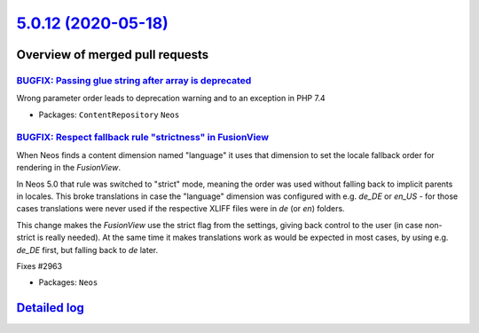`5.0.12 (2020-05-18) <https://github.com/neos/neos-development-collection/releases/tag/5.0.12>`_
================================================================================================

Overview of merged pull requests
~~~~~~~~~~~~~~~~~~~~~~~~~~~~~~~~

`BUGFIX: Passing glue string after array is deprecated <https://github.com/neos/neos-development-collection/pull/2982>`_
------------------------------------------------------------------------------------------------------------------------

Wrong parameter order leads to deprecation warning and to an exception
in PHP 7.4

* Packages: ``ContentRepository`` ``Neos``

`BUGFIX: Respect fallback rule "strictness" in FusionView <https://github.com/neos/neos-development-collection/pull/2976>`_
---------------------------------------------------------------------------------------------------------------------------

When Neos finds a content dimension named "language" it uses that
dimension to set the locale fallback order for rendering in the
`FusionView`.

In Neos 5.0 that rule was switched to "strict" mode, meaning the order
was used without falling back to implicit parents in locales. This
broke translations in case the "language" dimension was configured with
e.g. `de_DE` or `en_US` - for those cases translations were never used if
the respective XLIFF files were in `de` (or `en`) folders.

This change makes the `FusionView` use the strict flag from the settings,
giving back control to the user (in case non-strict is really needed).
At the same time it makes translations work as would be expected in
most cases, by using e.g. `de_DE` first, but falling back to `de` later.

Fixes #2963

* Packages: ``Neos``

`Detailed log <https://github.com/neos/neos-development-collection/compare/5.0.11...5.0.12>`_
~~~~~~~~~~~~~~~~~~~~~~~~~~~~~~~~~~~~~~~~~~~~~~~~~~~~~~~~~~~~~~~~~~~~~~~~~~~~~~~~~~~~~~~~~~~~~
